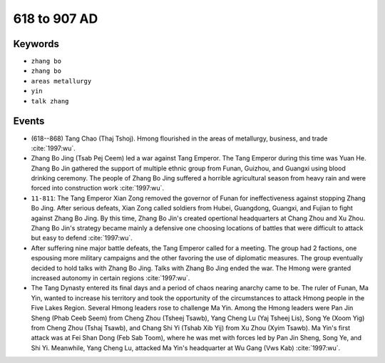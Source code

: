 618 to 907 AD
=============

Keywords
--------

* ``zhang bo``
* ``zhang bo``
* ``areas metallurgy``
* ``yin``
* ``talk zhang``

Events
------

* (618--868) Tang Chao (Thaj Tshoj). Hmong flourished in the areas of metallurgy, business, and trade :cite:`1997:wu`.
* Zhang Bo Jing (Tsab Pej Ceem) led a war against Tang Emperor. The Tang Emperor during this time was Yuan He. Zhang Bo Jin gathered the support of multiple ethnic group from Funan, Guizhou, and Guangxi using blood drinking ceremony. The people of Zhang Bo Jing suffered a horrible agricultural season from heavy rain and were forced into construction work :cite:`1997:wu`.
* ``11-811``: The Tang Emperor Xian Zong removed the governor of Funan for ineffectiveness against stopping Zhang Bo Jing. After serious defeats, Xian Zong called soldiers from Hubei, Guangdong, Guangxi, and Fujian to fight against Zhang Bo Jing. By this time, Zhang Bo Jin's created opertional headquarters at Chang Zhou and Xu Zhou. Zhang Bo Jin's strategy became mainly a defensive one choosing locations of battles that were difficult to attack but easy to defend :cite:`1997:wu`.
* After suffering nine major battle defeats, the Tang Emperor called for a meeting. The group had 2 factions, one espousing more military campaigns and the other favoring the use of diplomatic measures. The group eventually decided to hold talks with Zhang Bo Jing. Talks with Zhang Bo Jing ended the war. The Hmong were granted increased autonomy in certain regions :cite:`1997:wu`.
* The Tang Dynasty entered its final days and a period of chaos nearing anarchy came to be. The ruler of Funan, Ma Yin, wanted to increase his territory and took the opportunity of the circumstances to attack Hmong people in the Five Lakes Region. Several Hmong leaders rose to challenge Ma Yin. Among the Hmong leaders were Pan Jin Sheng (Phab Ceeb Seem) from Cheng Zhou (Tsheej Tsawb), Yang Cheng Lu (Yaj Tsheej Lis), Song Ye (Xoom Yig) from Cheng Zhou (Tshaj Tsawb), and Chang Shi Yi (Tshab Xib Yij) from Xu Zhou (Xyim Tsawb). Ma Yin's first attack was at Fei Shan Dong (Feb Sab Toom), where he was met with forces led by Pan Jin Sheng, Song Ye, and Shi Yi. Meanwhile, Yang Cheng Lu, attacked Ma Yin's headquarter at Wu Gang (Vws Kab) :cite:`1997:wu`.
